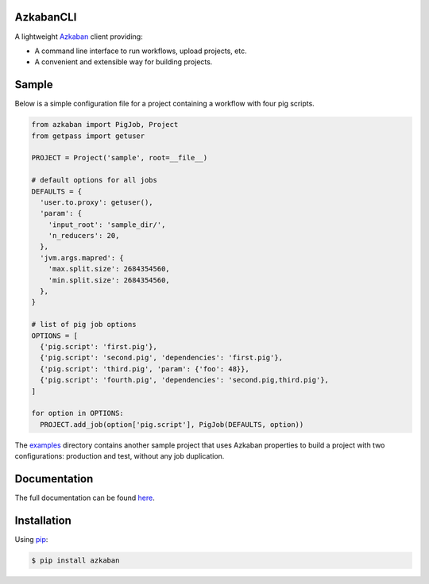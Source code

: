 .. default-role:: code


AzkabanCLI |build_image|
------------------------

.. |build_image| image:: https://travis-ci.org/mtth/azkaban.png?branch=master
  :target: https://travis-ci.org/mtth/azkaban

A lightweight Azkaban_ client providing:

* A command line interface to run workflows, upload projects, etc.
* A convenient and extensible way for building projects.


Sample
------

Below is a simple configuration file for a project containing a workflow with 
four pig scripts.

.. code-block:: python

  from azkaban import PigJob, Project
  from getpass import getuser

  PROJECT = Project('sample', root=__file__)

  # default options for all jobs
  DEFAULTS = {
    'user.to.proxy': getuser(),
    'param': {
      'input_root': 'sample_dir/',
      'n_reducers': 20,
    },
    'jvm.args.mapred': {
      'max.split.size': 2684354560,
      'min.split.size': 2684354560,
    },
  }

  # list of pig job options
  OPTIONS = [
    {'pig.script': 'first.pig'},
    {'pig.script': 'second.pig', 'dependencies': 'first.pig'},
    {'pig.script': 'third.pig', 'param': {'foo': 48}},
    {'pig.script': 'fourth.pig', 'dependencies': 'second.pig,third.pig'},
  ]

  for option in OPTIONS:
    PROJECT.add_job(option['pig.script'], PigJob(DEFAULTS, option))

The examples_ directory contains another sample project that uses Azkaban 
properties to build a project with two configurations: production and test, 
without any job duplication.


Documentation
-------------

The full documentation can be found here_.


Installation
------------

Using pip_:

.. code-block:: bash

  $ pip install azkaban


.. _Azkaban: http://data.linkedin.com/opensource/azkaban
.. _pip: http://www.pip-installer.org/en/latest/
.. _here: http://azkabancli.readthedocs.org/
.. _examples: https://github.com/mtth/azkaban/tree/master/examples
